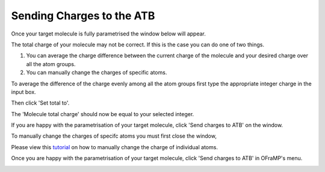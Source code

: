 Sending Charges to the ATB
==============================

Once your target molecule is fully parametrised the window below will appear.

.. image:: images/fully_parametrised_window.png
   :width: 60%

The total charge of your molecule may not be correct. If this is the case you can do one of two things. 

#. You can average the charge difference between the current charge of the molecule and your desired charge over all the atom groups. 
#. You can manually change the charges of specific atoms.

To average the difference of the charge evenly among all the atom groups first type the appropriate integer charge in the input box.

.. image:: images/change_charge_integer.png
   :width: 60%

Then click 'Set total to'. 

.. image:: images/set_total_to.png
   :width: 60%

The 'Molecule total charge' should now be equal to your selected integer.

If you are happy with the parametrisation of your target molecule, click 'Send charges to ATB' on the window.

.. image:: images/send_charges_to_ATB_window.png
   :width: 60%

To manually change the charges of specifc atoms you must first close the window,

.. image:: images/close_fully_parametrised_window.png
   :width: 60%

Please view this `tutorial <https://atb-uq.github.io/atb_docs/OFraMP/Manual_charge_change.html>`_ on how to manually change the charge of individual atoms.

Once you are happy with the parametrisation of your target molecule, click 'Send charges to ATB' in OFraMP's menu. 

.. image:: images/send_charges_to_ATB_OFraMP_menu.png
   :width: 80%
